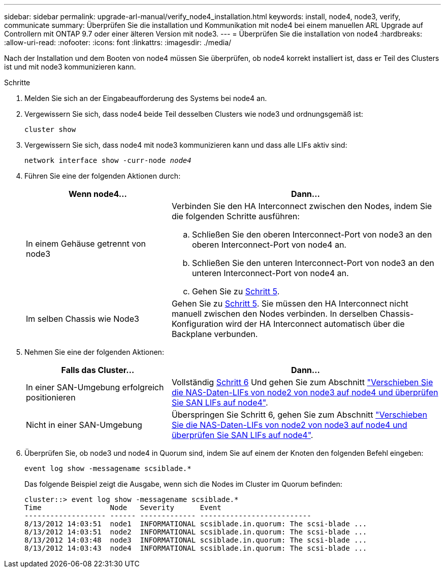 ---
sidebar: sidebar 
permalink: upgrade-arl-manual/verify_node4_installation.html 
keywords: install, node4, node3, verify, communicate 
summary: Überprüfen Sie die installation und Kommunikation mit node4 bei einem manuellen ARL Upgrade auf Controllern mit ONTAP 9.7 oder einer älteren Version mit node3. 
---
= Überprüfen Sie die installation von node4
:hardbreaks:
:allow-uri-read: 
:nofooter: 
:icons: font
:linkattrs: 
:imagesdir: ./media/


[role="lead"]
Nach der Installation und dem Booten von node4 müssen Sie überprüfen, ob node4 korrekt installiert ist, dass er Teil des Clusters ist und mit node3 kommunizieren kann.

.Schritte
. Melden Sie sich an der Eingabeaufforderung des Systems bei node4 an.
. Vergewissern Sie sich, dass node4 beide Teil desselben Clusters wie node3 und ordnungsgemäß ist:
+
`cluster show`

. Vergewissern Sie sich, dass node4 mit node3 kommunizieren kann und dass alle LIFs aktiv sind:
+
`network interface show -curr-node _node4_`

. Führen Sie eine der folgenden Aktionen durch:
+
[cols="35,65"]
|===
| Wenn node4... | Dann... 


| In einem Gehäuse getrennt von node3  a| 
Verbinden Sie den HA Interconnect zwischen den Nodes, indem Sie die folgenden Schritte ausführen:

.. Schließen Sie den oberen Interconnect-Port von node3 an den oberen Interconnect-Port von node4 an.
.. Schließen Sie den unteren Interconnect-Port von node3 an den unteren Interconnect-Port von node4 an.
.. Gehen Sie zu <<Schritt 5,Schritt 5>>.




| Im selben Chassis wie Node3 | Gehen Sie zu <<Schritt 5,Schritt 5>>. Sie müssen den HA Interconnect nicht manuell zwischen den Nodes verbinden. In derselben Chassis-Konfiguration wird der HA Interconnect automatisch über die Backplane verbunden. 
|===
. [[Schritt5]]Nehmen Sie eine der folgenden Aktionen:
+
[cols="35,65"]
|===
| Falls das Cluster... | Dann... 


| In einer SAN-Umgebung erfolgreich positionieren | Vollständig <<Step6,Schritt 6>> Und gehen Sie zum Abschnitt link:move_nas_lifs_node2_from_node3_node4_verify_san_lifs_node4.html["Verschieben Sie die NAS-Daten-LIFs von node2 von node3 auf node4 und überprüfen Sie SAN LIFs auf node4"]. 


| Nicht in einer SAN-Umgebung | Überspringen Sie Schritt 6, gehen Sie zum Abschnitt link:move_nas_lifs_node2_from_node3_node4_verify_san_lifs_node4.html["Verschieben Sie die NAS-Daten-LIFs von node2 von node3 auf node4 und überprüfen Sie SAN LIFs auf node4"]. 
|===
. [[Schritt6]]Überprüfen Sie, ob node3 und node4 in Quorum sind, indem Sie auf einem der Knoten den folgenden Befehl eingeben:
+
`event log show -messagename scsiblade.*`

+
Das folgende Beispiel zeigt die Ausgabe, wenn sich die Nodes im Cluster im Quorum befinden:

+
[listing]
----
cluster::> event log show -messagename scsiblade.*
Time                Node   Severity      Event
------------------- ------ ------------- --------------------------
8/13/2012 14:03:51  node1  INFORMATIONAL scsiblade.in.quorum: The scsi-blade ...
8/13/2012 14:03:51  node2  INFORMATIONAL scsiblade.in.quorum: The scsi-blade ...
8/13/2012 14:03:48  node3  INFORMATIONAL scsiblade.in.quorum: The scsi-blade ...
8/13/2012 14:03:43  node4  INFORMATIONAL scsiblade.in.quorum: The scsi-blade ...
----

